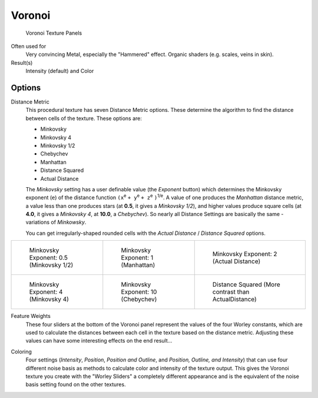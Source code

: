 
*******
Voronoi
*******

.. figure:: /images/texture-procedural-voronoi.jpg

   Voronoi Texture Panels


Often used for
   Very convincing Metal, especially the "Hammered" effect. Organic shaders (e.g. scales, veins in skin).
Result(s)
   Intensity (default) and Color


Options
=======

Distance Metric
   This procedural texture has seven Distance Metric options.
   These determine the algorithm to find the distance between cells of the texture. These options are:

   - Minkovsky
   - Minkovsky 4
   - Minkovsky 1/2
   - Chebychev
   - Manhattan
   - Distance Squared
   - Actual Distance

   The *Minkovsky* setting has a user definable value (the *Exponent* button)
   which determines the Minkovsky exponent (``e``) of the distance function
   ``(x``:sup:`e` ``+ y``:sup:`e` ``+ z``:sup:`e` ``)``:sup:`1/e`.
   A value of one produces the *Manhattan* distance metric, a value less than one produces stars
   (at **0.5**, it gives a *Minkovsky 1/2*), and higher values produce square cells (at **4.0**,
   it gives a *Minkovsky 4*, at **10.0**, a *Chebychev*).
   So nearly all Distance Settings are basically the same - variations of *Minkowsky*.

   You can get irregularly-shaped rounded cells with the
   *Actual Distance* / *Distance Squared* options.

.. list-table::

   * - .. figure:: /images/VoronoyMinkovsky0_5.jpg
          :width: 200px

          Minkovsky Exponent: 0.5 (Minkovsky 1/2)

     - .. figure:: /images/VoronoyMinkovsky1.jpg
          :width: 200px

          Minkovsky Exponent: 1 (Manhattan)

     - .. figure:: /images/VoronoiMinkovsky2.jpg
          :width: 200px

          Minkovsky Exponent: 2 (Actual Distance)

   * - .. figure:: /images/VoronoyMinkovsky4.jpg
          :width: 200px

          Minkovsky Exponent: 4 (Minkovsky 4)

     - .. figure:: /images/VoronoyMinkovsky10.jpg
          :width: 200px

          Minkovsky Exponent: 10 (Chebychev)

     - .. figure:: /images/VoronoyDistanceSquared.jpg
          :width: 200px

          Distance Squared (More contrast than ActualDistance)


Feature Weights
   These four sliders at the bottom of the Voronoi panel represent the values of the four Worley constants,
   which are used to calculate the distances between each cell in the texture based on the distance metric.
   Adjusting these values can have some interesting effects on the end result...

.. (no gallery yet) Check the Samples Gallery for some examples of these settings and what textures they produce.

Coloring
   Four settings (*Intensity*, *Position*, *Position and Outline*, and *Position, Outline, and Intensity*)
   that can use four different noise basis as methods to calculate color and intensity of the texture output.
   This gives the Voronoi texture you create with the "Worley Sliders"
   a completely different appearance and is the equivalent of the noise basis setting found on the other textures.
